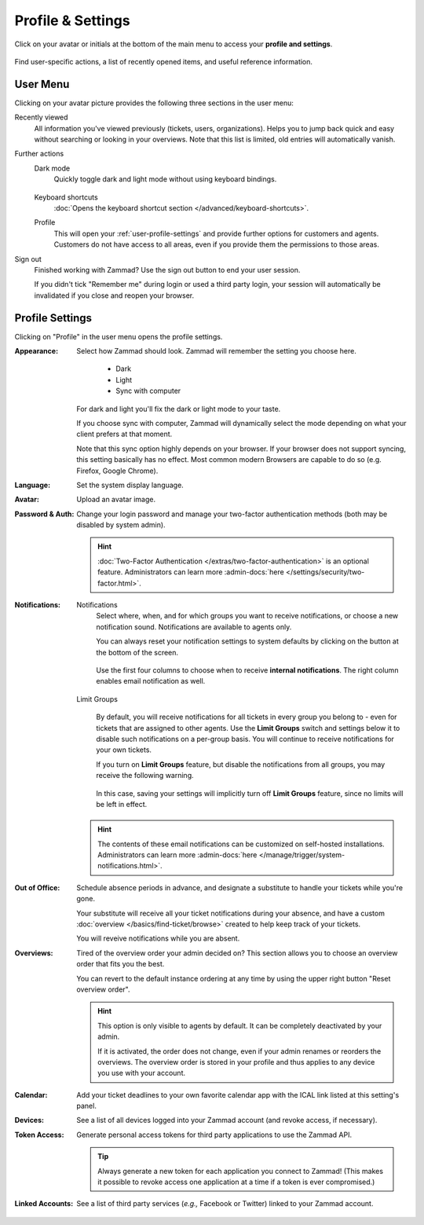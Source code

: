 ﻿Profile & Settings
==================

Click on your avatar or initials at the bottom of the main menu
to access your **profile and settings**.

.. figure:: /images/extras/profile-and-settings/profile-and-settings.png
   :alt: User submenu
   :align: center
   :scale: 50%

   Find user-specific actions,
   a list of recently opened items,
   and useful reference information.

User Menu
---------

Clicking on your avatar picture provides the following three sections in the
user menu:

Recently viewed
   All information you've viewed previously (tickets, users, organizations).
   Helps you to jump back quick and easy without searching or looking in your
   overviews. Note that this list is limited, old entries will automatically
   vanish.

Further actions
   Dark mode
      Quickly toggle dark and light mode without using keyboard bindings.

      .. figure:: /images/extras/profile-and-settings/darkmode-switch-profile.gif
         :alt: Screencast showing the dark mode button being toggled

   Keyboard shortcuts
      :doc:`Opens the keyboard shortcut section </advanced/keyboard-shortcuts>`.

   Profile
      This will open your :ref:`user-profile-settings` and provide further
      options for customers and agents. Customers do not have access to all
      areas, even if you provide them the permissions to those areas.

Sign out
   Finished working with Zammad? Use the sign out button to end your user
   session.

   If you didn't tick "Remember me" during login or used a third party login,
   your session will automatically be invalidated if you close and reopen your
   browser.

.. _user-profile-settings:

Profile Settings
----------------

Clicking on "Profile" in the user menu opens the profile settings.

:Appearance:

   Select how Zammad should look. Zammad will remember the setting you choose here.

      * Dark
      * Light
      * Sync with computer

   For dark and light you'll fix the dark or light mode to your taste.

   If you choose sync with computer, Zammad will dynamically select the mode
   depending on what your client prefers at that moment.

   Note that this sync option highly depends on your browser.
   If your browser does not support syncing, this setting basically
   has no effect. Most common modern Browsers are capable to do so
   (e.g. Firefox, Google Chrome).

:Language:

   Set the system display language.

:Avatar:

   Upload an avatar image.

:Password & Auth:

   Change your login password and manage your two-factor authentication methods
   (both may be disabled by system admin).

   .. hint::
      :doc:`Two-Factor Authentication </extras/two-factor-authentication>` is an
      optional feature. Administrators can learn more
      :admin-docs:`here </settings/security/two-factor.html>`.

:Notifications:

   Notifications
      Select where, when, and for which groups you want to receive notifications,
      or choose a new notification sound. Notifications are available to agents
      only.

      You can always reset your notification settings to system defaults
      by clicking on the button at the bottom of the screen.

      .. figure:: /images/extras/profile-and-settings/profile-and-settings-notifications-settings.png
         :align: center

         Use the first four columns to choose when to receive **internal
         notifications**. The right column enables email notification
         as well.



   Limit Groups
      .. figure:: /images/extras/profile-and-settings/profile-and-settings-notifications-limit-groups.png
         :align: center

      By default, you will receive notifications for all tickets in every group
      you belong to - even for tickets that are assigned to other agents. Use
      the **Limit Groups** switch and settings below it to disable such
      notifications on a per-group basis. You will continue to receive
      notifications for your own tickets.

      If you turn on **Limit Groups** feature, but disable the notifications
      from all groups, you may receive the following warning.

      .. figure:: /images/extras/profile-and-settings/profile-and-settings-notifications-limit-groups-warning.png
         :align: center

      In this case, saving your settings will implicitly turn off **Limit
      Groups** feature, since no limits will be left in effect.

   .. hint:: The contents of these email notifications
      can be customized on self-hosted installations.
      Administrators can learn more
      :admin-docs:`here </manage/trigger/system-notifications.html>`.

:Out of Office:

    Schedule absence periods in advance, and designate a substitute to
    handle your tickets while you're gone.

    Your substitute will receive all your ticket notifications during your
    absence, and have a custom :doc:`overview </basics/find-ticket/browse>`
    created to help keep track of your tickets.

    You will reveive notifications while you are absent.

:Overviews:
   Tired of the overview order your admin decided on? This section allows
   you to choose an overview order that fits you the best.

   You can revert to the default instance ordering at any time by using
   the upper right button "Reset overview order".

   .. hint::

      This option is only visible to agents by default. It can be
      completely deactivated by your admin.

      If it is activated, the order does not change, even if your admin
      renames or reorders the overviews. The overview order is stored in your
      profile and thus applies to any device you use with your account.


   .. figure:: /images/extras/profile-and-settings/custom-overview-order-users.gif
      :alt: Screencast showing how to drag & drop overviews order and reset the
            order back to default

:Calendar:

   Add your ticket deadlines to your own favorite calendar app with the ICAL
   link listed at this setting's panel.

:Devices:

   See a list of all devices logged into your Zammad account (and revoke
   access, if necessary).

:Token Access:

   Generate personal access tokens for third party applications to use the
   Zammad API.

   .. tip::
      Always generate a new token for each application you connect to
      Zammad! (This makes it possible to revoke access one
      application at a time if a token is ever compromised.)

:Linked Accounts:

   See a list of third party services (*e.g.,* Facebook or Twitter) linked to
   your Zammad account.
